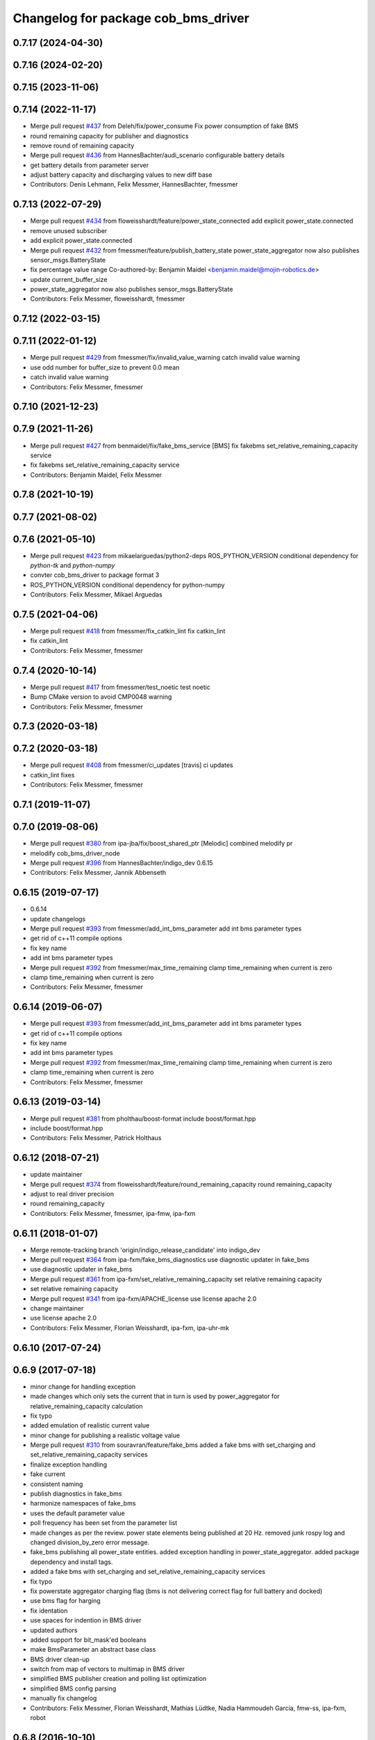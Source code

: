 ^^^^^^^^^^^^^^^^^^^^^^^^^^^^^^^^^^^^
Changelog for package cob_bms_driver
^^^^^^^^^^^^^^^^^^^^^^^^^^^^^^^^^^^^

0.7.17 (2024-04-30)
-------------------

0.7.16 (2024-02-20)
-------------------

0.7.15 (2023-11-06)
-------------------

0.7.14 (2022-11-17)
-------------------
* Merge pull request `#437 <https://github.com/ipa320/cob_driver/issues/437>`_ from Deleh/fix/power_consume
  Fix power consumption of fake BMS
* round remaining capacity for publisher and diagnostics
* remove round of remaining capacity
* Merge pull request `#436 <https://github.com/ipa320/cob_driver/issues/436>`_ from HannesBachter/audi_scenario
  configurable battery details
* get battery details from parameter server
* adjust battery capacity and discharging values to new diff base
* Contributors: Denis Lehmann, Felix Messmer, HannesBachter, fmessmer

0.7.13 (2022-07-29)
-------------------
* Merge pull request `#434 <https://github.com/ipa320/cob_driver/issues/434>`_ from floweisshardt/feature/power_state_connected
  add explicit power_state.connected
* remove unused subscriber
* add explicit power_state.connected
* Merge pull request `#432 <https://github.com/ipa320/cob_driver/issues/432>`_ from fmessmer/feature/publish_battery_state
  power_state_aggregator now also publishes sensor_msgs.BatteryState
* fix percentage value range
  Co-authored-by: Benjamin Maidel <benjamin.maidel@mojin-robotics.de>
* update current_buffer_size
* power_state_aggregator now also publishes sensor_msgs.BatteryState
* Contributors: Felix Messmer, floweisshardt, fmessmer

0.7.12 (2022-03-15)
-------------------

0.7.11 (2022-01-12)
-------------------
* Merge pull request `#429 <https://github.com/ipa320/cob_driver/issues/429>`_ from fmessmer/fix/invalid_value_warning
  catch invalid value warning
* use odd number for buffer_size to prevent 0.0 mean
* catch invalid value warning
* Contributors: Felix Messmer, fmessmer

0.7.10 (2021-12-23)
-------------------

0.7.9 (2021-11-26)
------------------
* Merge pull request `#427 <https://github.com/ipa320/cob_driver/issues/427>`_ from benmaidel/fix/fake_bms_service
  [BMS] fix fakebms set_relative_remaining_capacity service
* fix fakebms set_relative_remaining_capacity service
* Contributors: Benjamin Maidel, Felix Messmer

0.7.8 (2021-10-19)
------------------

0.7.7 (2021-08-02)
------------------

0.7.6 (2021-05-10)
------------------
* Merge pull request `#423 <https://github.com/ipa320/cob_driver/issues/423>`_ from mikaelarguedas/python2-deps
  ROS_PYTHON_VERSION conditional dependency for `python-tk` and `python-numpy`
* convter cob_bms_driver to package format 3
* ROS_PYTHON_VERSION conditional dependency for python-numpy
* Contributors: Felix Messmer, Mikael Arguedas

0.7.5 (2021-04-06)
------------------
* Merge pull request `#418 <https://github.com/ipa320/cob_driver/issues/418>`_ from fmessmer/fix_catkin_lint
  fix catkin_lint
* fix catkin_lint
* Contributors: Felix Messmer, fmessmer

0.7.4 (2020-10-14)
------------------
* Merge pull request `#417 <https://github.com/ipa320/cob_driver/issues/417>`_ from fmessmer/test_noetic
  test noetic
* Bump CMake version to avoid CMP0048 warning
* Contributors: Felix Messmer, fmessmer

0.7.3 (2020-03-18)
------------------

0.7.2 (2020-03-18)
------------------
* Merge pull request `#408 <https://github.com/ipa320/cob_driver/issues/408>`_ from fmessmer/ci_updates
  [travis] ci updates
* catkin_lint fixes
* Contributors: Felix Messmer, fmessmer

0.7.1 (2019-11-07)
------------------

0.7.0 (2019-08-06)
------------------
* Merge pull request `#380 <https://github.com/ipa320/cob_driver/issues/380>`_ from ipa-jba/fix/boost_shared_ptr
  [Melodic] combined melodify pr
* melodify cob_bms_driver_node
* Merge pull request `#396 <https://github.com/ipa320/cob_driver/issues/396>`_ from HannesBachter/indigo_dev
  0.6.15
* Contributors: Felix Messmer, Jannik Abbenseth

0.6.15 (2019-07-17)
-----------
* 0.6.14
* update changelogs
* Merge pull request `#393 <https://github.com/ipa320/cob_driver/issues/393>`_ from fmessmer/add_int_bms_parameter
  add int bms parameter types
* get rid of c++11 compile options
* fix key name
* add int bms parameter types
* Merge pull request `#392 <https://github.com/ipa320/cob_driver/issues/392>`_ from fmessmer/max_time_remaining
  clamp time_remaining when current is zero
* clamp time_remaining when current is zero
* Contributors: Felix Messmer, fmessmer

0.6.14 (2019-06-07)
-------------------
* Merge pull request `#393 <https://github.com/ipa320/cob_driver/issues/393>`_ from fmessmer/add_int_bms_parameter
  add int bms parameter types
* get rid of c++11 compile options
* fix key name
* add int bms parameter types
* Merge pull request `#392 <https://github.com/ipa320/cob_driver/issues/392>`_ from fmessmer/max_time_remaining
  clamp time_remaining when current is zero
* clamp time_remaining when current is zero
* Contributors: Felix Messmer, fmessmer

0.6.13 (2019-03-14)
-------------------
* Merge pull request `#381 <https://github.com/ipa320/cob_driver/issues/381>`_ from pholthau/boost-format
  include boost/format.hpp
* include boost/format.hpp
* Contributors: Felix Messmer, Patrick Holthaus

0.6.12 (2018-07-21)
-------------------
* update maintainer
* Merge pull request `#374 <https://github.com/ipa320/cob_driver/issues/374>`_ from floweisshardt/feature/round_remaining_capacity
  round remaining_capacity
* adjust to real driver precision
* round remaining_capacity
* Contributors: Felix Messmer, fmessmer, ipa-fmw, ipa-fxm

0.6.11 (2018-01-07)
-------------------
* Merge remote-tracking branch 'origin/indigo_release_candidate' into indigo_dev
* Merge pull request `#364 <https://github.com/ipa320/cob_driver/issues/364>`_ from ipa-fxm/fake_bms_diagnostics
  use diagnostic updater in fake_bms
* use diagnostic updater in fake_bms
* Merge pull request `#361 <https://github.com/ipa320/cob_driver/issues/361>`_ from ipa-fxm/set_relative_remaining_capacity
  set relative remaining capacity
* set relative remaining capacity
* Merge pull request `#341 <https://github.com/ipa320/cob_driver/issues/341>`_ from ipa-fxm/APACHE_license
  use license apache 2.0
* change maintainer
* use license apache 2.0
* Contributors: Felix Messmer, Florian Weisshardt, ipa-fxm, ipa-uhr-mk

0.6.10 (2017-07-24)
-------------------

0.6.9 (2017-07-18)
------------------
* minor change for handling exception
* made changes which only sets the current that in turn is used by power_aggregator for relative_remaining_capacity calculation
* fix typo
* added emulation of realistic current value
* minor change for publishing a realistic voltage value
* Merge pull request `#310 <https://github.com/ipa320/cob_driver/issues/310>`_ from souravran/feature/fake_bms
  added a fake bms with set_charging and set_relative_remaining_capacity services
* finalize exception handling
* fake current
* consistent naming
* publish diagnostics in fake_bms
* harmonize namespaces of fake_bms
* uses the default parameter value
* poll frequency has been set from the parameter list
* made changes as per the review.
  power state elements being published at 20 Hz.
  removed junk rospy log and changed division_by_zero error message.
* fake_bms publishing all power_state entities.
  added exception handling in power_state_aggregator.
  added package dependency and install tags.
* added a fake bms with set_charging and set_relative_remaining_capacity services
* fix typo
* fix powerstate aggregator charging flag (bms is not delivering correct flag for full battery and docked)
* use bms flag for harging
* fix identation
* use spaces for indention in BMS driver
* updated authors
* added support for bit_mask'ed booleans
* make BmsParameter an abstract base class
* BMS driver clean-up
* switch from map of vectors to multimap in BMS driver
* simplified BMS publisher creation and polling list optimization
* simplified BMS config parsing
* manually fix changelog
* Contributors: Felix Messmer, Florian Weisshardt, Mathias Lüdtke, Nadia Hammoudeh García, fmw-ss, ipa-fxm, robot

0.6.8 (2016-10-10)
------------------
* restart CAN on failure
* move power_state_phidget node to new package
* invert current + round values
* fix typo
* corrected namespace
* added node to calculate powerstate from phidget board
* Contributors: Benjamin Maidel, Mathias Lüdtke

0.6.7 (2016-04-02)
------------------
* add missing dependencies
* Contributors: ipa-fxm

0.6.6 (2016-04-01)
------------------
* dependency and package cleanup
* remove config and launch as it is added to cob_robots
* adjust version
* move cob_bms_driver to cob_driver
* Contributors: ipa-fxm

0.6.5 (2015-08-31)
------------------

0.6.4 (2015-08-25)
------------------

0.6.3 (2015-06-17)
------------------

0.6.2 (2014-12-15)
------------------

0.6.1 (2014-09-17)
------------------

0.6.0 (2014-09-09)
------------------

0.5.7 (2014-08-26 09:47)
------------------------

0.5.6 (2014-08-26 09:42)
------------------------

0.5.5 (2014-08-26 08:33)
------------------------

0.5.4 (2014-08-25)
------------------

0.5.3 (2014-03-31)
------------------

0.5.2 (2014-03-21)
------------------

0.5.1 (2014-03-20 10:54)
------------------------
